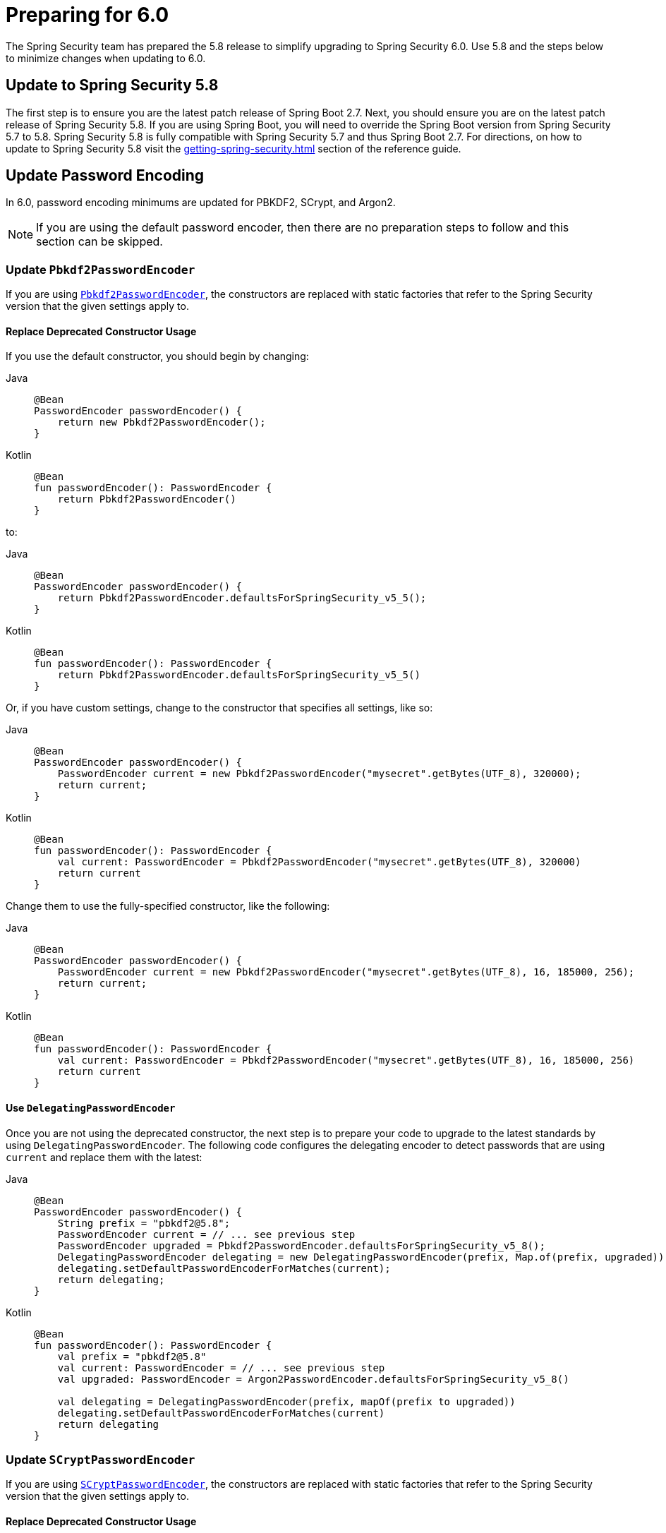 [[migration]]
= Preparing for 6.0
:spring-security-reference-base-url: https://docs.spring.io/spring-security/reference

The Spring Security team has prepared the 5.8 release to simplify upgrading to Spring Security 6.0.
Use 5.8 and the steps below to minimize changes when
ifdef::spring-security-version[]
{spring-security-reference-base-url}/6.0/migration/index.html[updating to 6.0].
endif::[]
ifndef::spring-security-version[]
updating to 6.0.
endif::[]

== Update to Spring Security 5.8

The first step is to ensure you are the latest patch release of Spring Boot 2.7.
Next, you should ensure you are on the latest patch release of Spring Security 5.8.
If you are using Spring Boot, you will need to override the Spring Boot version from Spring Security 5.7 to 5.8.
Spring Security 5.8 is fully compatible with Spring Security 5.7 and thus Spring Boot 2.7.
For directions, on how to update to Spring Security 5.8 visit the xref:getting-spring-security.adoc[] section of the reference guide.

== Update Password Encoding

In 6.0, password encoding minimums are updated for PBKDF2, SCrypt, and Argon2.

[NOTE]
====
If you are using the default password encoder, then there are no preparation steps to follow and this section can be skipped.
====

=== Update `Pbkdf2PasswordEncoder`

If you are using xref:features/authentication/password-storage.adoc#authentication-password-storage-pbkdf2[`Pbkdf2PasswordEncoder`], the constructors are replaced with static factories that refer to the Spring Security version that the given settings apply to.

==== Replace Deprecated Constructor Usage

If you use the default constructor, you should begin by changing:

[tabs]
======
Java::
+
[source,java,role="primary"]
----
@Bean
PasswordEncoder passwordEncoder() {
    return new Pbkdf2PasswordEncoder();
}
----

Kotlin::
+
[source,kotlin,role="secondary"]
----
@Bean
fun passwordEncoder(): PasswordEncoder {
    return Pbkdf2PasswordEncoder()
}
----
======

to:

[tabs]
======
Java::
+
[source,java,role="primary"]
----
@Bean
PasswordEncoder passwordEncoder() {
    return Pbkdf2PasswordEncoder.defaultsForSpringSecurity_v5_5();
}
----

Kotlin::
+
[source,kotlin,role="secondary"]
----
@Bean
fun passwordEncoder(): PasswordEncoder {
    return Pbkdf2PasswordEncoder.defaultsForSpringSecurity_v5_5()
}
----
======

Or, if you have custom settings, change to the constructor that specifies all settings, like so:

[tabs]
======
Java::
+
[source,java,role="primary"]
----
@Bean
PasswordEncoder passwordEncoder() {
    PasswordEncoder current = new Pbkdf2PasswordEncoder("mysecret".getBytes(UTF_8), 320000);
    return current;
}
----

Kotlin::
+
[source,kotlin,role="secondary"]
----
@Bean
fun passwordEncoder(): PasswordEncoder {
    val current: PasswordEncoder = Pbkdf2PasswordEncoder("mysecret".getBytes(UTF_8), 320000)
    return current
}
----
======

Change them to use the fully-specified constructor, like the following:

[tabs]
======
Java::
+
[source,java,role="primary"]
----
@Bean
PasswordEncoder passwordEncoder() {
    PasswordEncoder current = new Pbkdf2PasswordEncoder("mysecret".getBytes(UTF_8), 16, 185000, 256);
    return current;
}
----

Kotlin::
+
[source,kotlin,role="secondary"]
----
@Bean
fun passwordEncoder(): PasswordEncoder {
    val current: PasswordEncoder = Pbkdf2PasswordEncoder("mysecret".getBytes(UTF_8), 16, 185000, 256)
    return current
}
----
======

==== Use `DelegatingPasswordEncoder`

Once you are not using the deprecated constructor, the next step is to prepare your code to upgrade to the latest standards by using `DelegatingPasswordEncoder`.
The following code configures the delegating encoder to detect passwords that are using `current` and replace them with the latest:

[tabs]
======
Java::
+
[source,java,role="primary"]
----
@Bean
PasswordEncoder passwordEncoder() {
    String prefix = "pbkdf2@5.8";
    PasswordEncoder current = // ... see previous step
    PasswordEncoder upgraded = Pbkdf2PasswordEncoder.defaultsForSpringSecurity_v5_8();
    DelegatingPasswordEncoder delegating = new DelegatingPasswordEncoder(prefix, Map.of(prefix, upgraded));
    delegating.setDefaultPasswordEncoderForMatches(current);
    return delegating;
}
----

Kotlin::
+
[source,kotlin,role="secondary"]
----
@Bean
fun passwordEncoder(): PasswordEncoder {
    val prefix = "pbkdf2@5.8"
    val current: PasswordEncoder = // ... see previous step
    val upgraded: PasswordEncoder = Argon2PasswordEncoder.defaultsForSpringSecurity_v5_8()

    val delegating = DelegatingPasswordEncoder(prefix, mapOf(prefix to upgraded))
    delegating.setDefaultPasswordEncoderForMatches(current)
    return delegating
}
----
======

=== Update `SCryptPasswordEncoder`

If you are using xref:features/authentication/password-storage.adoc#authentication-password-storage-scrypt[`SCryptPasswordEncoder`], the constructors are replaced with static factories that refer to the Spring Security version that the given settings apply to.

==== Replace Deprecated Constructor Usage

If you use the default constructor, you should begin by changing:

[tabs]
======
Java::
+
[source,java,role="primary"]
----
@Bean
PasswordEncoder passwordEncoder() {
    return new SCryptPasswordEncoder();
}
----

Kotlin::
+
[source,kotlin,role="secondary"]
----
@Bean
fun passwordEncoder(): PasswordEncoder {
    return SCryptPasswordEncoder()
}
----
======

to:

[tabs]
======
Java::
+
[source,java,role="primary"]
----
@Bean
PasswordEncoder passwordEncoder() {
    return SCryptPasswordEncoder.defaultsForSpringSecurity_v4_1();
}
----

Kotlin::
+
[source,kotlin,role="secondary"]
----
@Bean
fun passwordEncoder(): PasswordEncoder {
    return SCryptPasswordEncoder.defaultsForSpringSecurity_v4_1()
}
----
======

==== Use `DelegatingPasswordEncoder`

Once you are not using the deprecated constructor, the next step is to prepare your code to upgrade to the latest standards by using `DelegatingPasswordEncoder`.
The following code configures the delegating encoder to detect passwords that are using `current` and replace them with the latest:

[tabs]
======
Java::
+
[source,java,role="primary"]
----
@Bean
PasswordEncoder passwordEncoder() {
    String prefix = "scrypt@5.8";
    PasswordEncoder current = // ... see previous step
    PasswordEncoder upgraded = SCryptPasswordEncoder.defaultsForSpringSecurity_v5_8();
    DelegatingPasswordEncoder delegating = new DelegatingPasswordEncoder(prefix, Map.of(prefix, upgraded));
    delegating.setDefaultPasswordEncoderForMatches(current);
    return delegating;
}
----

Kotlin::
+
[source,kotlin,role="secondary"]
----
@Bean
fun passwordEncoder(): PasswordEncoder {
    val prefix = "pbkdf2@5.8"
    val current: PasswordEncoder = // ... see previous step
    val upgraded: PasswordEncoder = Argon2PasswordEncoder.defaultsForSpringSecurity_v5_8()

    val delegating = DelegatingPasswordEncoder(prefix, mapOf(prefix to upgraded))
    delegating.setDefaultPasswordEncoderForMatches(current)
    return delegating
}
----
======

=== Update `Argon2PasswordEncoder`

If you are using xref:features/authentication/password-storage.adoc#authentication-password-storage-argon2[`Argon2PasswordEncoder`], the constructors are replaced with static factories that refer to the Spring Security version that the given settings apply to.

==== Replace Deprecated Constructor Usage

If you use the default constructor, you should begin by changing:

[tabs]
======
Java::
+
[source,java,role="primary"]
----
@Bean
PasswordEncoder passwordEncoder() {
	return new Argon2PasswordEncoder();
}
----

Kotlin::
+
[source,kotlin,role="secondary"]
----
@Bean
fun passwordEncoder(): PasswordEncoder {
	return Argon2PasswordEncoder()
}
----
======

to:

[tabs]
======
Java::
+
[source,java,role="primary"]
----
@Bean
PasswordEncoder passwordEncoder() {
	return Argon2PasswordEncoder.defaultsForSpringSecurity_v5_2();
}
----

Kotlin::
+
[source,kotlin,role="secondary"]
----
@Bean
fun passwordEncoder(): PasswordEncoder {
	return Argon2PasswordEncoder.defaultsForSpringSecurity_v5_2()
}
----
======

==== Use `DelegatingPasswordEncoder`

Once you are not using the deprecated constructor, the next step is to prepare your code to upgrade to the latest standards by using `DelegatingPasswordEncoder`.
The following code configures the delegating encoder to detect passwords that are using `current` and replace them with the latest:

[tabs]
======
Java::
+
[source,java,role="primary"]
----
@Bean
PasswordEncoder passwordEncoder() {
	String prefix = "argon@5.8";
	PasswordEncoder current = // ... see previous step
    PasswordEncoder upgraded = Argon2PasswordEncoder.defaultsForSpringSecurity_v5_8();
	DelegatingPasswordEncoder delegating = new DelegatingPasswordEncoder(prefix, Map.of(prefix, upgraded));
	delegating.setDefaultPasswordEncoderForMatches(current);
	return delegating;
}
----

Kotlin::
+
[source,kotlin,role="secondary"]
----
@Bean
fun passwordEncoder(): PasswordEncoder {
	String prefix = "argon@5.8"
	PasswordEncoder current = // ... see previous step
    PasswordEncoder upgraded = Argon2PasswordEncoder.defaultsForSpringSecurity_v5_8()
	DelegatingPasswordEncoder delegating = new DelegatingPasswordEncoder(prefix, Map.of(prefix, upgraded))
	delegating.setDefaultPasswordEncoderForMatches(current)
	return delegating
}
----
======

== Stop using `Encryptors.queryableText`

`Encryptors.queryableText(CharSequence,CharSequence)` is unsafe since https://tanzu.vmware.com/security/cve-2020-5408[the same input data will produce the same output].
It was deprecated and will be removed in 6.0; Spring Security no longer supports encrypting data in this way.

To upgrade, you will either need to re-encrypt with a supported mechanism or store it decrypted.

Consider the following pseudocode for reading each encrypted entry from a table, decrypting it, and then re-encrypting it using a supported mechanism:

[tabs]
======
Java::
+
[source,java,role="primary"]
----
TextEncryptor deprecated = Encryptors.queryableText(password, salt);
BytesEncryptor aes = new AesBytesEncryptor(password, salt, KeyGenerators.secureRandom(12), CipherAlgorithm.GCM);
TextEncryptor supported = new HexEncodingTextEncryptor(aes);
for (MyEntry entry : entries) {
	String value = deprecated.decrypt(entry.getEncryptedValue()); <1>
	entry.setEncryptedValue(supported.encrypt(value)); <2>
	entryService.save(entry)
}
----
======
<1> - The above uses the deprecated `queryableText` to convert the value to plaintext.
<2> - Then, the value is re-encrypted with a supported Spring Security mechanism.

Please see the reference manual for more information on what xref:features/integrations/cryptography.adoc[encryption mechanisms Spring Security supports].

== Perform Application-Specific Steps

Next, there are steps you need to perform based on whether it is a xref:migration/servlet/index.adoc[Servlet] or xref:migration/reactive.adoc[Reactive] application.
